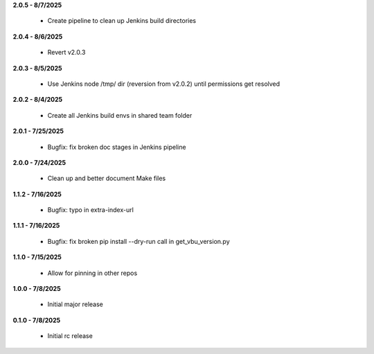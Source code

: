 **2.0.5 - 8/7/2025**

  - Create pipeline to clean up Jenkins build directories

**2.0.4 - 8/6/2025**

  - Revert v2.0.3

**2.0.3 - 8/5/2025**

  - Use Jenkins node /tmp/ dir (reversion from v2.0.2) until permissions get resolved

**2.0.2 - 8/4/2025**

  - Create all Jenkins build envs in shared team folder

**2.0.1 - 7/25/2025**

  - Bugfix: fix broken doc stages in Jenkins pipeline

**2.0.0 - 7/24/2025**

  - Clean up and better document Make files

**1.1.2 - 7/16/2025**

  - Bugfix: typo in extra-index-url

**1.1.1 - 7/16/2025**

  - Bugfix: fix broken pip install --dry-run call in get_vbu_version.py

**1.1.0 - 7/15/2025**

  - Allow for pinning in other repos

**1.0.0 - 7/8/2025**

  - Initial major release

**0.1.0 - 7/8/2025**

  - Initial rc release
